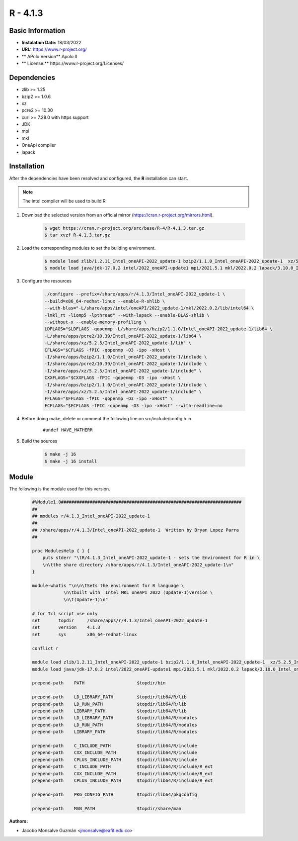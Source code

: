 .. _R-4.1.3-index:

.. highlight:: rst

.. role:: bash(code)
    :language: bash


R - 4.1.3
=========

Basic Information
-----------------

- **Instalation Date:** 18/03/2022
- **URL:** https://www.r-project.org/
- ** APolo Version** Apolo II
- ** License:** https://www.r-project.org/Licenses/

Dependencies
------------
- zlib >= 1.25
- bzip2 >= 1.0.6
- xz
- pcre2 >= 10.30
- curl >= 7.28.0 with https support
- JDK
- mpi
- mkl
- OneApi compiler
- lapack

Installation
------------
After the dependencies have been resolved and configured, the **R** installation can start.

.. note:: The intel compiler will be used to build R

1. Download the selected version from an official mirror (https://cran.r-project.org/mirrors.html).

    .. code-block:: bash

        $ wget https://cran.r-project.org/src/base/R-4/R-4.1.3.tar.gz
        $ tar xvzf R-4.1.3.tar.gz


2. Load the corresponding modules to set the building environment.

    .. code-block:: bash

        $ module load zlib/1.2.11_Intel_oneAPI-2022_update-1 bzip2/1.1.0_Intel_oneAPI-2022_update-1  xz/5.2.5_Intel_oneAPI-2022_update-1 pcre2/10.39_Intel_oneAPI-2022_update-1 curl/7.82.0_Intel_oneAPI-2022_update1
        $ module load java/jdk-17.0.2 intel/2022_oneAPI-update1 mpi/2021.5.1 mkl/2022.0.2 lapack/3.10.0_Intel_oneAPI-2022_update-1


3. Configure the resources

    .. code-block:: bash

        ./configure --prefix=/share/apps/r/4.1.3/Intel_oneAPI-2022_update-1 \
        --build=x86_64-redhat-linux --enable-R-shlib \
        --with-blas="-L/share/apps/intel/oneAPI/2022_update-1/mkl/2022.0.2/lib/intel64 \
        -lmkl_rt -liomp5 -lpthread" --with-lapack --enable-BLAS-shlib \
        --without-x --enable-memory-profiling \
        LDFLAGS="$LDFLAGS -qopenmp -L/share/apps/bzip2/1.1.0/Intel_oneAPI-2022_update-1/lib64 \
        -L/share/apps/pcre2/10.39/Intel_oneAPI-2022_update-1/lib64 \
        -L/share/apps/xz/5.2.5/Intel_oneAPI-2022_update-1/lib" \
        CFLAGS="$CFLAGS -fPIC -qopenmp -O3 -ipo -xHost \
        -I/share/apps/bzip2/1.1.0/Intel_oneAPI-2022_update-1/include \
        -I/share/apps/pcre2/10.39/Intel_oneAPI-2022_update-1/include \
        -I/share/apps/xz/5.2.5/Intel_oneAPI-2022_update-1/include" \
        CXXFLAGS="$CXXFLAGS -fPIC -qopenmp -O3 -ipo -xHost \
        -I/share/apps/bzip2/1.1.0/Intel_oneAPI-2022_update-1/include \
        -I/share/apps/xz/5.2.5/Intel_oneAPI-2022_update-1/include" \
        FFLAGS="$FFLAGS -fPIC -qopenmp -O3 -ipo -xHost" \
        FCFLAGS="$FCFLAGS -fPIC -qopenmp -O3 -ipo -xHost" --with-readline=no

4. Before doing make, delete or comment the following line on src/include/config.h.in

    ::

    #undef HAVE_MATHERR

5. Build the sources

    .. code-block::  bash

        $ make -j 16
        $ make -j 16 install


Module
------

The following is the module used for this version.

    .. code-block:: tcl

        #%Module1.0#####################################################################
        ##
        ## modules r/4.1.3_Intel_oneAPI-2022_update-1
        ##
        ## /share/apps/r/4.1.3/Intel_oneAPI-2022_update-1  Written by Bryan Lopez Parra
        ##

        proc ModulesHelp { } {
            puts stderr "\tR/4.1.3_Intel_oneAPI-2022_update-1 - sets the Environment for R in \
            \n\tthe share directory /share/apps/r/4.1.3/Intel_oneAPI-2022_update-1\n"
        }

        module-whatis "\n\n\tSets the environment for R language \
                    \n\tbuilt with  Intel MKL oneAPI 2022 (Update-1)version \
                    \n\t(Update-1)\n"

        # for Tcl script use only
        set       topdir     /share/apps/r/4.1.3/Intel_oneAPI-2022_update-1
        set       version    4.1.3
        set       sys        x86_64-redhat-linux

        conflict r

        module load zlib/1.2.11_Intel_oneAPI-2022_update-1 bzip2/1.1.0_Intel_oneAPI-2022_update-1  xz/5.2.5_Intel_oneAPI-2022_update-1 pcre2/10.39_Intel_oneAPI-2022_update-1 curl/7.82.0_Intel_oneAPI-2022_update1
        module load java/jdk-17.0.2 intel/2022_oneAPI-update1 mpi/2021.5.1 mkl/2022.0.2 lapack/3.10.0_Intel_oneAPI-2022_update-1

        prepend-path    PATH                    $topdir/bin

        prepend-path    LD_LIBRARY_PATH         $topdir/lib64/R/lib
        prepend-path    LD_RUN_PATH             $topdir/lib64/R/lib
        prepend-path    LIBRARY_PATH            $topdir/lib64/R/lib
        prepend-path    LD_LIBRARY_PATH         $topdir/lib64/R/modules
        prepend-path    LD_RUN_PATH             $topdir/lib64/R/modules
        prepend-path    LIBRARY_PATH            $topdir/lib64/R/modules

        prepend-path    C_INCLUDE_PATH          $topdir/lib64/R/include
        prepend-path    CXX_INCLUDE_PATH        $topdir/lib64/R/include
        prepend-path    CPLUS_INCLUDE_PATH      $topdir/lib64/R/include
        prepend-path    C_INCLUDE_PATH          $topdir/lib64/R/include/R_ext
        prepend-path    CXX_INCLUDE_PATH        $topdir/lib64/R/include/R_ext
        prepend-path    CPLUS_INCLUDE_PATH      $topdir/lib64/R/include/R_ext

        prepend-path    PKG_CONFIG_PATH         $topdir/lib64/pkgconfig

        prepend-path    MAN_PATH                $topdir/share/man


:Authors:

- Jacobo Monsalve Guzmán <jmonsalve@eafit.edu.co>
